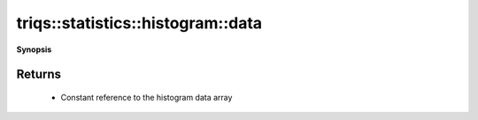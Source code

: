 ..
   Generated automatically by cpp2rst

.. highlight:: c
.. role:: red
.. role:: green
.. role:: param
.. role:: cppbrief


.. _histogram_data:

triqs::statistics::histogram::data
==================================


**Synopsis**

 .. rst-class:: cppsynopsis

    1. | :cppbrief:`Read-only access to the data storage`
       | arrays::vector<double> const & :red:`data` () const







Returns
^^^^^^^

 * Constant reference to the histogram data array